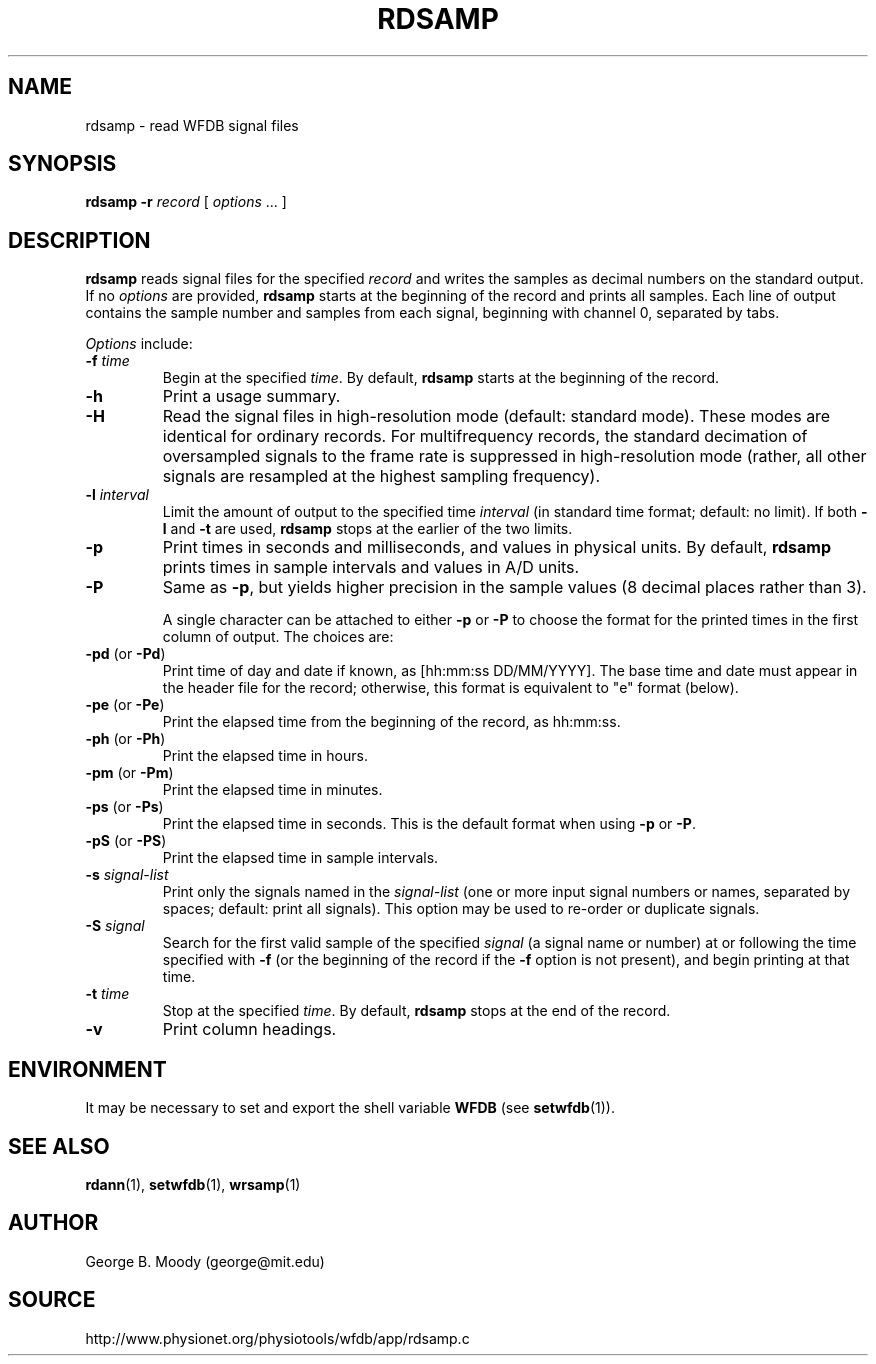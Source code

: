 .TH RDSAMP 1 "18 February 2009" "WFDB 10.4.14" "WFDB Applications Guide"
.SH NAME
rdsamp \- read WFDB signal files
.SH SYNOPSIS
\fBrdsamp -r\fR \fIrecord\fR [ \fIoptions\fR ... ]
.SH DESCRIPTION
\fBrdsamp\fR reads signal files for the specified \fIrecord\fR and writes the
samples as decimal numbers on the standard output.  If no \fIoptions\fR are
provided, \fBrdsamp\fR starts at the beginning of the record and prints all
samples.  Each line of output contains the sample number and samples from each
signal, beginning with channel 0, separated by tabs.
.PP
\fIOptions\fR include:
.TP
\fB-f\fR \fItime\fR
Begin at the specified \fItime\fR.  By default, \fBrdsamp\fR starts at the
beginning of the record.
.TP
\fB-h\fR
Print a usage summary.
.TP
\fB-H\fR
Read the signal files in high-resolution mode (default: standard mode).
These modes are identical for ordinary records.  For multifrequency records,
the standard decimation of oversampled signals to the frame rate is suppressed
in high-resolution mode (rather, all other signals are resampled at the highest
sampling frequency).
.TP
\fB-l\fR \fIinterval\fR
Limit the amount of output to the specified time \fIinterval\fR (in standard
time format;  default: no limit).  If both \fB-l\fR and \fB-t\fR are used,
\fBrdsamp\fR stops at the earlier of the two limits.
.TP
\fB-p\fR
Print times in seconds and milliseconds, and values in physical units.  By
default, \fBrdsamp\fR prints times in sample intervals and values in A/D units.
.TP
\fB-P\fR
Same as \fB-p\fR, but yields higher precision in the sample values
(8 decimal places rather than 3).
.IP
A single character can be attached to either \fB-p\fR or \fB-P\fR to choose the
format for the printed times in the first column of output.  The choices are:
.TP
\fB-pd\fR (or \fB-Pd\fR)
Print time of day and date if known, as [hh:mm:ss DD/MM/YYYY].  The base time
and date must appear in the header file for the record;  otherwise, this format
is equivalent to "e" format (below).
.TP
\fB-pe\fR (or \fB-Pe\fR)
Print the elapsed time from the beginning of the record, as hh:mm:ss.
.TP
\fB-ph\fR (or \fB-Ph\fR)
Print the elapsed time in hours.
.TP
\fB-pm\fR (or \fB-Pm\fR)
Print the elapsed time in minutes.
.TP
\fB-ps\fR (or \fB-Ps\fR)
Print the elapsed time in seconds.  This is the default format when using
\fB-p\fR or \fB-P\fR.
.TP
\fB-pS\fR (or \fB-PS\fR)
Print the elapsed time in sample intervals.
.TP
\fB-s\fR \fIsignal-list\fR
Print only the signals named in the \fIsignal-list\fR (one or more input signal
numbers or names, separated by spaces;  default: print all signals).  This
option may be used to re-order or duplicate signals.
.TP
\fB-S\fR \fIsignal\fR
Search for the first valid sample of the specified \fIsignal\fR (a signal name
or number) at or following the time specified with \fB-f\fR (or the beginning of
the record if the \fB-f\fR option is not present), and begin printing at that
time.
.TP
\fB-t\fR \fItime\fR
Stop at the specified \fItime\fR.  By default, \fBrdsamp\fR stops at the end
of the record.
.TP
\fB-v\fR
Print column headings.
.SH ENVIRONMENT
.PP
It may be necessary to set and export the shell variable \fBWFDB\fR (see
\fBsetwfdb\fR(1)).
.SH SEE ALSO
\fBrdann\fR(1), \fBsetwfdb\fR(1), \fBwrsamp\fR(1)
.SH AUTHOR
George B. Moody (george@mit.edu)
.SH SOURCE
http://www.physionet.org/physiotools/wfdb/app/rdsamp.c
